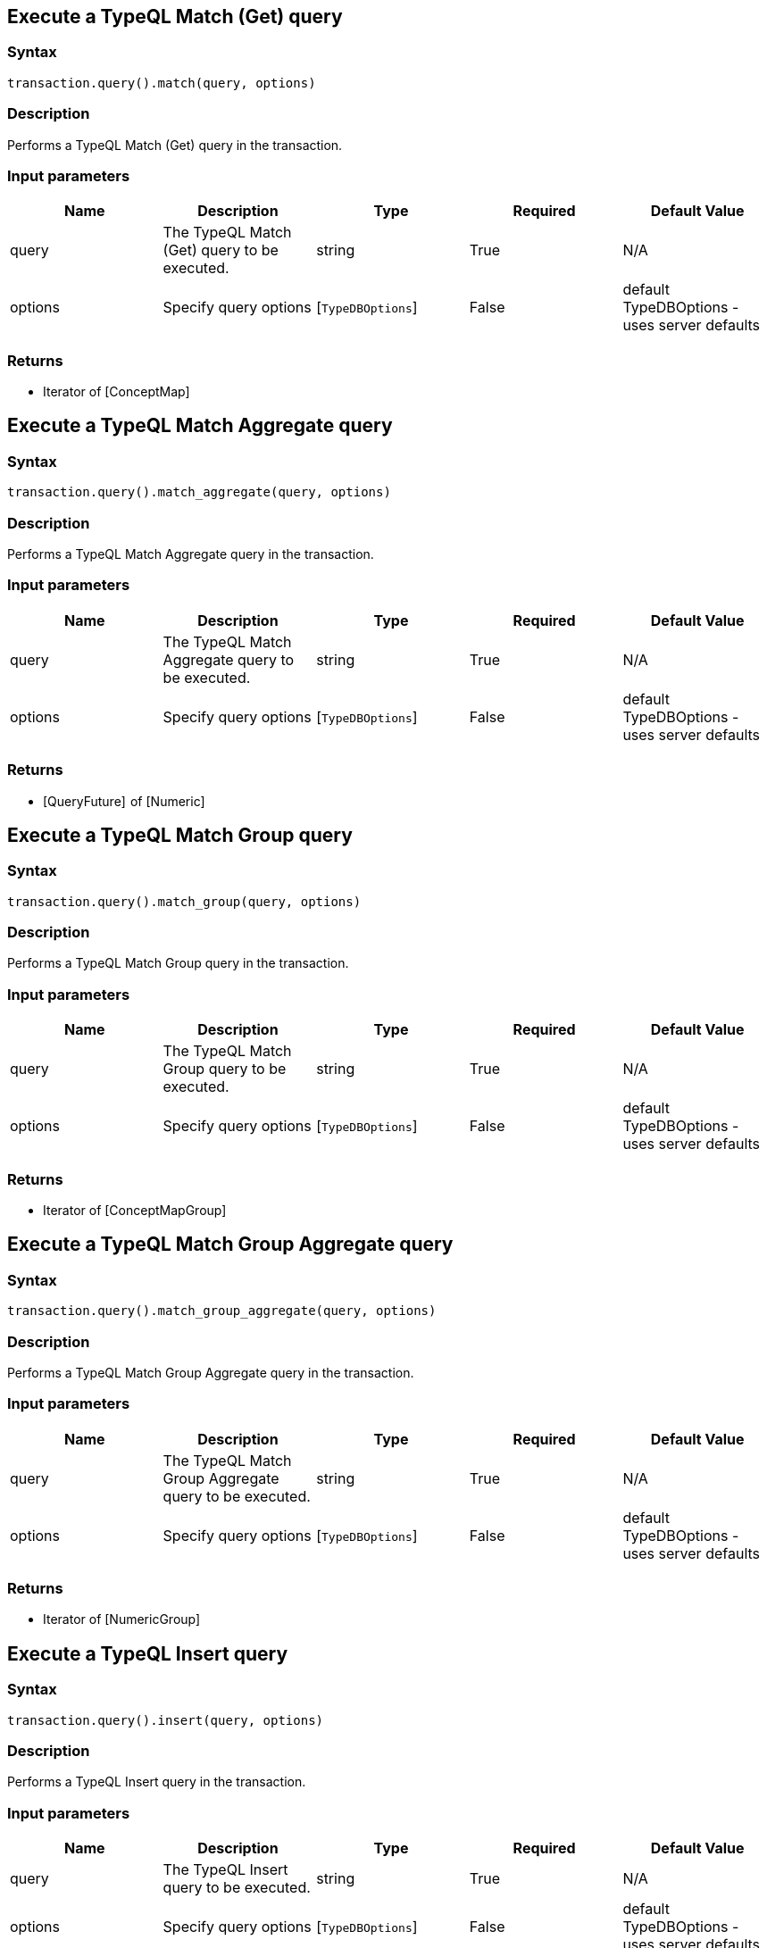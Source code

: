 == Execute a TypeQL Match (Get) query

=== Syntax

[source,python]
----
transaction.query().match(query, options)
----

=== Description

Performs a TypeQL Match (Get) query in the transaction.

=== Input parameters

[options="header"]
|===
|Name |Description |Type |Required |Default Value
| query | The TypeQL Match (Get) query to be executed. | string | True | N/A
| options | Specify query options | [`TypeDBOptions`]  | False | default TypeDBOptions - uses server defaults
|===

=== Returns

* Iterator of [ConceptMap] 

== Execute a TypeQL Match Aggregate query

=== Syntax

[source,python]
----
transaction.query().match_aggregate(query, options)
----

=== Description

Performs a TypeQL Match Aggregate query in the transaction.

=== Input parameters

[options="header"]
|===
|Name |Description |Type |Required |Default Value
| query | The TypeQL Match Aggregate query to be executed. | string | True | N/A
| options | Specify query options | [`TypeDBOptions`]  | False | default TypeDBOptions - uses server defaults
|===

=== Returns

* [QueryFuture]  of [Numeric] 

== Execute a TypeQL Match Group query

=== Syntax

[source,python]
----
transaction.query().match_group(query, options)
----

=== Description

Performs a TypeQL Match Group query in the transaction.

=== Input parameters

[options="header"]
|===
|Name |Description |Type |Required |Default Value
| query | The TypeQL Match Group query to be executed. | string | True | N/A
| options | Specify query options | [`TypeDBOptions`]  | False | default TypeDBOptions - uses server defaults
|===

=== Returns

* Iterator of [ConceptMapGroup] 

== Execute a TypeQL Match Group Aggregate query

=== Syntax

[source,python]
----
transaction.query().match_group_aggregate(query, options)
----

=== Description

Performs a TypeQL Match Group Aggregate query in the transaction.

=== Input parameters

[options="header"]
|===
|Name |Description |Type |Required |Default Value
| query | The TypeQL Match Group Aggregate query to be executed. | string | True | N/A
| options | Specify query options | [`TypeDBOptions`]  | False | default TypeDBOptions - uses server defaults
|===

=== Returns

* Iterator of [NumericGroup] 

== Execute a TypeQL Insert query

=== Syntax

[source,python]
----
transaction.query().insert(query, options)
----

=== Description

Performs a TypeQL Insert query in the transaction.

=== Input parameters

[options="header"]
|===
|Name |Description |Type |Required |Default Value
| query | The TypeQL Insert query to be executed. | string | True | N/A
| options | Specify query options | [`TypeDBOptions`]  | False | default TypeDBOptions - uses server defaults
|===

=== Returns

* Iterator of [ConceptMap] 

== Execute a TypeQL Delete query

=== Syntax

[source,python]
----
transaction.query().delete(query, options)
----

=== Description

Performs a TypeQL Delete query in the transaction.

=== Input parameters

[options="header"]
|===
|Name |Description |Type |Required |Default Value
| query | The TypeQL Delete query to be executed. | string | True | N/A
| options | Specify query options | [`TypeDBOptions`]  | False | default TypeDBOptions - uses server defaults
|===

=== Returns

* [`QueryFuture`] 

== Execute a TypeQL Update query

=== Syntax

[source,python]
----
transaction.query().update(query, options)
----

=== Description

Performs a TypeQL Update query in the transaction.

=== Input parameters

[options="header"]
|===
|Name |Description |Type |Required |Default Value
| query | The TypeQL Update query to be executed. | string | True | N/A
| options | Specify query options | [`TypeDBOptions`]  | False | default TypeDBOptions - uses server defaults
|===

=== Returns

* Iterator of [ConceptMap] 

== Execute a TypeQL Explain query

=== Syntax

[source,python]
----
transaction.query().explain(explainable, options)
----

=== Description

Performs a TypeQL Explain query in the transaction.

=== Input parameters

[options="header"]
|===
|Name |Description |Type |Required |Default Value
| explainable | The Explainable to be explained. | [`ConceptMap.Explainable`]  | True |
| options | Specify query options | [`TypeDBOptions`]  | False | default TypeDBOptions - uses server defaults
|===

=== Returns

* Iterator of [Explanation] 

== Execute a TypeQL Define query

=== Syntax

[source,python]
----
transaction.query().define(query, options)
----

=== Description

Performs a TypeQL Define query in the transaction.

=== Input parameters

[options="header"]
|===
|Name |Description |Type |Required |Default Value
| query | The TypeQL Define query to be executed. | string | True | N/A
| options | Specify query options | [`TypeDBOptions`]  | False | default TypeDBOptions - uses server defaults
|===

=== Returns

* [`QueryFuture`] 

== Execute a TypeQL Undefine query

=== Syntax

[source,python]
----
transaction.query().undefine(query, options)
----

=== Description

Performs a TypeQL Undefine query in the transaction.

=== Input parameters

[options="header"]
|===
|Name |Description |Type |Required |Default Value
| query | The TypeQL Undefine query to be executed. | string | True | N/A
| options | Specify query options | [`TypeDBOptions`]  | False | default TypeDBOptions - uses server defaults
|===

=== Returns

* [`QueryFuture`] 

